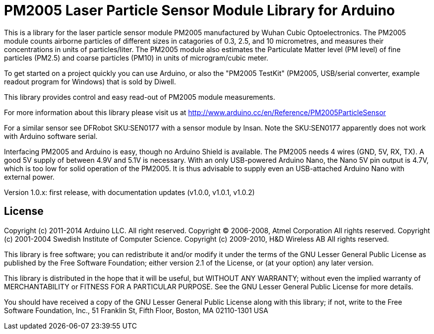 = PM2005 Laser Particle Sensor Module Library for Arduino =

This is a library for the laser particle sensor module PM2005 manufactured
by Wuhan Cubic Optoelectronics. The PM2005 module counts airborne particles
of different sizes in catagories of 0.3, 2.5, and 10 micrometres, and
measures their concentrations in units of particles/liter. The PM2005 module also
estimates the Particulate Matter level (PM level) of fine particles (PM2.5)
and coarse particles (PM10) in units of microgram/cubic meter.

To get started on a project quickly you can use Arduino, or also the
"PM2005 TestKit" (PM2005, USB/serial converter, example readout program for Windows)
that is sold by Diwell.

This library provides control and easy read-out of PM2005 module measurements.

For more information about this library please visit us at
http://www.arduino.cc/en/Reference/PM2005ParticleSensor

For a similar sensor see DFRobot SKU:SEN0177 with a sensor module by Insan.
Note the SKU:SEN0177 apparently does not work with Arduino software serial.

Interfacing PM2005 and Arduino is easy, though no Arduino Shield is available.
The PM2005 needs 4 wires (GND, 5V, RX, TX). A good 5V supply of between 4.9V
and 5.1V is necessary. With an only USB-powered Arduino Nano, the Nano 5V pin
output is 4.7V, which is too low for solid operation of the PM2005. It is thus
advisable to supply even an USB-attached Arduino Nano with external power.

Version 1.0.x: first release, with documentation updates (v1.0.0, v1.0.1, v1.0.2)

== License ==

Copyright (c) 2011-2014 Arduino LLC. All right reserved.
Copyright (C) 2006-2008, Atmel Corporation All rights reserved.
Copyright (c) 2001-2004 Swedish Institute of Computer Science.
Copyright (c) 2009-2010, H&D Wireless AB All rights reserved.

This library is free software; you can redistribute it and/or
modify it under the terms of the GNU Lesser General Public
License as published by the Free Software Foundation; either
version 2.1 of the License, or (at your option) any later version.

This library is distributed in the hope that it will be useful,
but WITHOUT ANY WARRANTY; without even the implied warranty of
MERCHANTABILITY or FITNESS FOR A PARTICULAR PURPOSE. See the GNU
Lesser General Public License for more details.

You should have received a copy of the GNU Lesser General Public
License along with this library; if not, write to the Free Software
Foundation, Inc., 51 Franklin St, Fifth Floor, Boston, MA 02110-1301 USA
